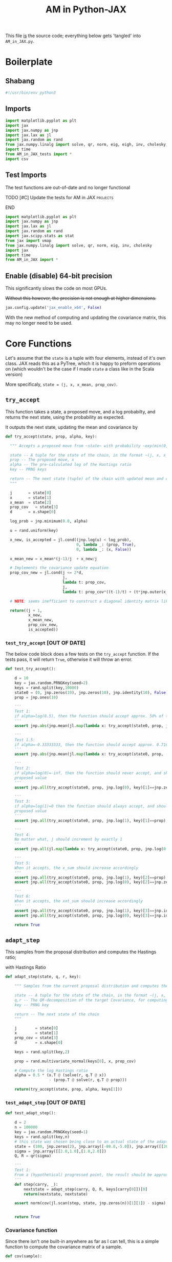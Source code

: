 #+TITLE: AM in Python-JAX

:BOILERPLATE:
#+PROPERTY: header-args :tangle AM_in_JAX.py
#+BIBLIOGRAPHY: Bibliography.bib
#+LATEX_CLASS: article
#+LATEX_CLASS_OPTIONS: [letterpaper]
#+OPTIONS: toc:nil
#+LATEX_HEADER: \usepackage{amsmath,amsfonts,amsthm,amssymb,bm,bbm,tikz,tkz-graph}
#+LATEX_HEADER: \usetikzlibrary{arrows}
#+LATEX_HEADER: \usetikzlibrary{bayesnet}
#+LATEX_HEADER: \usetikzlibrary{matrix}
#+LATEX_HEADER: \usepackage[margin=1in]{geometry}
#+LATEX_HEADER: \usepackage[english]{babel}
#+LATEX_HEADER: \newtheorem{theorem}{Theorem}[section]
#+LATEX_HEADER: \newtheorem{corollary}[theorem]{Corollary}
#+LATEX_HEADER: \newtheorem{lemma}[theorem]{Lemma}
#+LATEX_HEADER: \newtheorem{definition}[theorem]{Definition}
#+LATEX_HEADER: \newtheorem*{remark}{Remark}
#+LATEX_HEADER: \DeclareMathOperator{\E}{\mathbb E}}
#+LATEX_HEADER: \DeclareMathOperator{\prob}{\mathbb P}
#+LATEX_HEADER: \DeclareMathOperator{\var}{\mathbb V\mathrm{ar}}
#+LATEX_HEADER: \DeclareMathOperator{\cov}{\mathbb C\mathrm{ov}}
#+LATEX_HEADER: \DeclareMathOperator{\cor}{\mathbb C\mathrm{or}}
#+LATEX_HEADER: \DeclareMathOperator{\normal}{\mathcal N}
#+LATEX_HEADER: \DeclareMathOperator{\invgam}{\mathcal{IG}}
#+LATEX_HEADER: \newcommand*{\mat}[1]{\bm{#1}}
#+LATEX_HEADER: \newcommand{\norm}[1]{\left\Vert #1 \right\Vert}
#+LATEX_HEADER: \renewcommand*{\vec}[1]{\boldsymbol{\mathbf{#1}}}
#+EXPORT_EXCLUDE_TAGS: noexport
:END:

This file _is_ the source code; everything below gets 'tangled' into ~AM_in_JAX.py~.

* Boilerplate

** Shabang

#+begin_src python :session example :results none
#!/usr/bin/env python3
#+end_src

** Imports

#+begin_src python :session example :results none
import matplotlib.pyplot as plt
import jax
import jax.numpy as jnp
import jax.lax as jl
import jax.random as rand
from jax.numpy.linalg import solve, qr, norm, eig, eigh, inv, cholesky, det
import time
from AM_in_JAX_tests import *
import csv
#+end_src

** Test Imports

The test functions are out-of-date and no longer functional

*************** TODO [#C] Update the tests for AM in JAX :projects:
*************** END

#+begin_src python :session example :results none :tangle AM_in_JAX_tests.py
import matplotlib.pyplot as plt
import jax.numpy as jnp
import jax.lax as jl
import jax.random as rand
import jax.scipy.stats as stat
from jax import vmap
from jax.numpy.linalg import solve, qr, norm, eig, inv, cholesky
import jax
import time
from AM_in_JAX import *
#+end_src

** Enable (disable) 64-bit precision

This significantly slows the code on most GPUs.

+Without this however, the precision is not enough at higher dimensions.+

#+begin_src python :session example :results none
jax.config.update('jax_enable_x64', False)
#+end_src

With the new method of computing and updating the covariance matrix, this may no longer need to be used. 

* Core Functions

Let's assume that the ~state~ is a tuple with four elements, instead of it's own class. JAX reads this as a PyTree, which it is happy to preform operations on (which wouldn't be the case if I made ~state~ a class like in the Scala version)

More specificaly, ~state = (j, x, x_mean, prop_cov)~.

** ~try_accept~

This function takes a state, a proposed move, and a log probabilty, and returns the next state, using the probability as expected.

It outputs the next state, updating the mean and covariance by
\begin{align*}
\vec{\overline{X}}_t &= \frac{t-1}{t} \vec{\overline{X}}_{t-1} + \frac{1}{t} \vec X_t, \\
\mat C_{t+1} &= \frac{t-1}{t} \mat C_t + \frac{s_d}{t}(t\vec{\overline{X}}_{t-1}\vec{\overline{X}}_{t-1}^{\intercal} - (t+1)\vec{\overline{X}}_t\vec{\overline{X}}_t^{\intercal} + \vec X_t\vec X_t^{\intercal} + \epsilon \mat I_d),\quad t\geq t_0.
\end{align*}

#+begin_src python :session example :results none
def try_accept(state, prop, alpha, key):

  """ Accepts a proposed move from ~state~ with probability ~exp(min(0,alpha))~
  
  state -- A tuple for the state of the chain, in the format ~(j, x, x_mean, prop_cov)~
  prop -- The proposed move, x
  alpha -- The pre-calculated log of the Hastings ratio
  key -- PRNG keys

  return -- The next state (tuple) of the chain with updated mean and covariance
  """

  j       = state[0]
  x       = state[1]
  x_mean  = state[2]
  prop_cov   = state[3]
  d       = x.shape[0]
  
  log_prob = jnp.minimum(0.0, alpha)

  u = rand.uniform(key)

  x_new, is_accepted = jl.cond((jnp.log(u) < log_prob),
                               0, lambda _: (prop, True),
                               0, lambda _: (x, False))

  x_mean_new = x_mean*(j-1)/j  + x_new/j

  # Implements the covariance update equation
  prop_cov_new = jl.cond(j <= 2*d,
                         j,
                         lambda t: prop_cov,
                         j,
                         lambda t: prop_cov*((t-1)/t) + (t*jnp.outer(x_mean,x_mean) - (t+1)*jnp.outer(x_mean_new,x_mean_new) + jnp.outer(x_new,x_new) + 0.01*jnp.identity(d))*5.6644/(t*d))
  
  # NOTE: seems inefficient to construct a diagonal identity matrix like this, I would imagine there is a better way to do this
  
  return((j + 1,
          x_new,
          x_mean_new,
          prop_cov_new,
          is_accepted))
#+end_src

*** ~test_try_accept~ [OUT OF DATE]

The below code block does a few tests on the ~try_accept~ function. If the tests pass, it will return ~True~, otherwise it will throw an error.

#+begin_src python :session example :results none :tangle AM_in_JAX_tests.py
def test_try_accept():
    
    d = 10
    key = jax.random.PRNGKey(seed=2)
    keys = rand.split(key,10000)
    state0 = (0, jnp.zeros(10), jnp.zeros(10), jnp.identity(10), False)
    prop = jnp.ones(10)
    
    '''
    Test 1:
    if alpha=log(0.5), then the function should accept approx. 50% of the proposals
    '''
    assert jnp.abs(jnp.mean(jl.map(lambda x: try_accept(state0, prop, jnp.log(0.5), x), keys)[4]) - 0.5 < 0.1), "Accepting at unexpected rate"

    '''
    Test 1.5:
    if alpha=-0.33333333, then the function should accept approx. 0.7165 of the proposals
    '''
    assert jnp.abs(jnp.mean(jl.map(lambda x: try_accept(state0, prop, -0.3333333, x), keys)[4]) - 0.7165 < 0.1), "Accepting at unexpected rate"

    '''
    Test 2:
    if alpha=log(0)=-inf, then the function should never accept, and should return the
    proposed value
    '''
    assert jnp.all(try_accept(state0, prop, jnp.log(0), key)[1]==jnp.zeros(10)), "Not rejecting proposal"

    '''
    Test 3:
    if alpha=log(1)=0 then the function should always accept, and should return the
    proposed value
    '''
    assert jnp.all(try_accept(state0, prop, jnp.log(1), key)[1]==prop), "Not accepting proposal"

    '''
    Test 4:
    No matter what, j should increment by exactly 1
    '''
    assert jnp.all(jl.map(lambda x: try_accept(state0, prop, jnp.log(0.5), x), keys)[0]==1), "Index not correctly implemented"

    '''
    Test 5:
    When it accepts, the x_sum should increase accordingly
    '''
    assert jnp.all(try_accept(state0, prop, jnp.log(1), key)[2]==prop), "Not increased x_sum"
    assert jnp.all(try_accept(state0, prop, jnp.log(0), key)[2]==jnp.zeros(10)), "Not increased x_sum"

    '''
    Test 6:
    When it accepts, the xxt_sum should increase accordingly
    '''
    assert jnp.all(try_accept(state0, prop, jnp.log(1), key)[3]==jnp.identity(10) + jnp.outer(prop, prop)), "Not increased xxt_sum"
    assert jnp.all(try_accept(state0, prop, jnp.log(0), key)[3]==jnp.identity(10)), "Not increased xxt_sum"

    return True
#+end_src

** ~adapt_step~

This samples from the proposal distribution and computes the Hastings ratio;
\begin{align*}
q(\vec X_t^* \mid \vec X_0, \dots, X_{t-1}) \sim \mathcal N_d (\vec X_{t-1}, \mat C_t),
\end{align*}

with Hastings Ratio
\begin{align*}
\alpha = \frac12 \left[ \vec x^{\intercal} \mat \Sigma^{-1} \vec x - \vec x^{*\intercal} \mat \Sigma^{-1}\vec x^{*}\right].
\end{align*}

#+begin_src python :session example :results none
def adapt_step(state, q, r, key):

    """ Samples from the current proposal distribution and computes the log Hastings Ratio, and returns the next state according to ~try_accept~

    state -- A tuple for the state of the chain, in the format ~(j, x, x_mean, prop_cov)~
    q,r -- The QR-decomposition of the target Covariance, for computing the inverse
    key -- PRNG key

    return -- The next state of the chain
    """
    
    j        = state[0]
    x        = state[1]
    prop_cov = state[3]
    d        = x.shape[0]

    keys = rand.split(key,2)
    
    prop = rand.multivariate_normal(keys[0], x, prop_cov)

    # Compute the log Hastings ratio
    alpha = 0.5 * (x.T @ (solve(r, q.T @ x))
                   - (prop.T @ solve(r, q.T @ prop)))

    return(try_accept(state, prop, alpha, keys[1]))
#+end_src

*** ~test_adapt_step~ [OUT OF DATE]

#+begin_src python :session example :results none :tangle AM_in_JAX_tests.py
def test_adapt_step():

    d = 2
    n = 100000
    key = jax.random.PRNGKey(seed=1)
    keys = rand.split(key,n)
    # this state was chosen being close to an actual state of the adaptive chain
    state = (100, jnp.zeros(2), jnp.array([-80.0,-5.0]), jnp.array([[260.0,100.0],[100.0,150.0]]), False)
    sigma = jnp.array([[2.0,1.0],[1.0,2.0]])
    Q, R = qr(sigma)
    
    '''
    Test 1:
    From a (hypothetical) progressed point, the result should be approximately distributed with a N(0,sigma) distribution.
    '''
    def step(carry, _):
        nextstate = adapt_step(carry, Q, R, keys[carry[0]])[0]
        return(nextstate, nextstate)
    
    assert norm(cov(jl.scan(step, state, jnp.zeros(n))[1][1]) - sigma) < 0.2, "adap_stepr not producing sample sufficiently close to the target distribution"

    
    return True
#+end_src


*** Covariance function

Since there isn't one built-in anywhere as far as I can tell, this is a simple function to compute the covariance matrix of a sample.

#+begin_src python :session example :results none
def cov(sample):
    
    means = jnp.mean(sample, axis=0)

    deviations = sample - means
    
    N = sample.shape[0]
    
    covariance = jnp.dot(deviations.T, deviations) / (N - 1)
    
    return covariance
#+end_src

** ~thinned_step~

 ~thinned_step~ uses a fori_loop to 'jump' steps, which JAX knows how to garbage collect. This is especially important for high dimensional samples.

#+begin_src python :session example :results none
def thinned_step(thinrate, state, q, r, key):

    """Performs ~thinrate~ iterations of adapt_step, withour saving the intermiade steps"""
    
    keys = rand.split(key,thinrate)

    # I think this should scan over the keys!
    return jl.fori_loop(0, thinrate, (lambda i, x: adapt_step(x, q, r, keys[i])), state)
#+end_src

*** ~test_thinned_step~

#+begin_src python :session example :results none :tangle AM_in_JAX_tests.py
def test_thinned_step():

    d = 2
    n = 1000
    thinrate = 10
    key = jax.random.PRNGKey(seed=1)
    keys = rand.split(key,n)
    # this state was chosen being close to an actual state of the adaptive chain
    state = (100, jnp.zeros(2), jnp.array([-80.0,-5.0]), jnp.array([[260.0,100.0],[100.0,150.0]]), False)
    sigma = jnp.array([[2.0,1.0],[1.0,2.0]])
    Q, R = qr(sigma)
    
    '''
    Test 1:
    the index of a state should increase by thinrate
    '''
    assert (thinned_step(thinrate, state, Q, R, keys[0])[0] == 100+thinrate), "thinned_step not correctly incrementing step count"

    return True
  
#+end_src

* ~effectiveness~

Computes the 'suboptimility factor' from Roberts and Rosenthal,
$$\begin{aligned}
b = d\frac{\sum \lambda_i^{-2}}{(\sum \lambda_i^{-1})^2 },
\end{aligned}$$
where $\lamba_{i}$ are the eigenvalues of $\mat C_i^{1/2}\mat\Sigma^{-1/2}$ Currently , this is only used on the sample covariance of the generated chain, which is not how it is mean to be used. It is meant to be applied to the sampling covariance within the chain. It is also inefficient currently, and could be improved using a change of coordinate to use ~eigh~ instead of ~eig~, which would also allow it to work on GPU.

*************** TODO Fix the eigenvalue computation with a change of coordinate :project:
*************** TODO Compute b on the sampling covariance, not the sample covariance :project:
*************** END


#+begin_src python :session example :results none
def effectiveness(sigma, sigma_j):

    """Computes the sub-optimality factor between the true target covarinance ~sigma~ and the sampling covariance ~sigma_j~, from Roberts and Rosethal
    """

    d = sigma.shape[0]
    
    sigma_j_decomp = eigh(sigma_j)
    sigma_decomp = eigh(sigma)
    
    rootsigmaj = sigma_j_decomp[1] @ jnp.diag(jnp.sqrt(sigma_j_decomp[0])) @ inv(sigma_j_decomp[1])
    rootsigmainv = inv(sigma_decomp[1] @ jnp.diag(jnp.sqrt(sigma_decomp[0])) @ inv(sigma_decomp[1]))

    # the below line relies on the ~eig~ function which doesn't work on GPUs
    lam = eig(rootsigmaj @ rootsigmainv)[0]
    lambdaminus2sum = sum(1/(lam*lam))
    lambdainvsum = sum(1/lam)

    b = (d * (lambdaminus2sum / (lambdainvsum*lambdainvsum))).real

    return b
#+end_src

* Plotting

Plots the trace of the first coordinate of the given sample, and saves it to a file.

#+begin_src python :session example :results none
def plotter(sample, file_path, d):

    """Plots a trace plot of the dth coordinate of the given array of states, and saves the figure to ~file_path~"""
    
    first = sample[:,0]
    plt.figure(figsize=(590/96,370/96))
    plt.plot(first)
    plt.title(f'Trace plot of the first coordinate, d={d}')
    plt.xlabel('Step')
    plt.ylabel('First coordinate value')
    plt.grid(True)
    plt.savefig(file_path, dpi=96)

#+end_src

* Compute time vs. dimension

** ~run_with_complexity~

This runs the main loop with an extra duration output, so that speed tests can be run

#+begin_src python :session example :results none
def run_with_complexity(sigma_d, key):

    """Runs the main loop on a given target Covariance, and gets the time the main loop took.

    sigma_d -- The target covariance to sample from, usually a submatrix of ~chaotic_variance.csv~
    key -- PRNG key

    return -- A tuple containing results of the test, including the duration and suboptimality factor
    """

    Q, R = qr(sigma_d) # take the QR decomposition of sigma

    d = sigma_d.shape[0]
    
    # these numbers get good results up to d=100
    n = 10000
    thinrate = 10
    burnin = 1000000

    keys = rand.split(key, n + burnin + 1)
    state0 = (1, jnp.zeros(d), jnp.zeros(d), jnp.identity(d)/d, False)
    
    def step(carry, key):
        nextstate = thinned_step(thinrate, carry, Q, R, key)
        return(nextstate, nextstate)

    start_time = time.time()
    
    # inital state, after burnin
    start_state = jl.fori_loop(1, burnin+1, lambda i,x: adapt_step(x, Q, R, keys[i]), state0)
    # the sample
    am_sample = jl.scan(step, start_state, keys[burnin+1:])[1]

    end_time = time.time()
    duration = time.time()-start_time
    
    sigma_j = cov(am_sample[1])
    
    b = effectiveness(sigma_d,sigma_j)

    return n, thinrate, burnin, duration, float(b) # making it into a normal float for readability
#+end_src

** ~compute_time_graph~

This goes through sub-matrices of ~sigma~ in order to make data detailing dimension against time, for plotting.

#+begin_src python :session example :results none
def compute_time_graph(sigma, csv_file):

    """Loop through all the primary minors of ~sigma~ and runs the complexity test on each of them, saving the result to ~csv_file~
    """
    
    d = sigma.shape[0]

    key = rand.PRNGKey(seed=1)
    keys = rand.split(key, d)
    
    x = range(1, d+1)
    y = jnp.array([run_with_complexity(sigma[:i,:i], keys[i]) for i in x if print(i) or True])

    with open(csv_file, 'w', newline='') as csvfile:
        writer = csv.writer(csvfile)
        writer.writerows(y)
#+end_src

* ~main~

Due to memory constraints and garbage collection not being quite as magical, we do burn-in seperately to the main sampling.

#+begin_src python :session example :results none
def main(d=10, n=100000, thinrate=10, burnin=10000, file="Figures/adaptive_trace_JAX.png"):

    """Runs the chain with a few diagnostics, mainly for testing. Returns a jax array containing the simulated sample.
    """

    # the actual number of iterations is n*thin + burnin
    # computed_size = n*thinrate + burnin

    # keys for PRNG
    key = jax.random.PRNGKey(seed=1)
    keys = rand.split(key, n + burnin + 1)
    
    # create a chaotic variance matrix to target
    M = rand.normal(keys[0], shape = (d,d))
    sigma = M.T @ M
    Q, R = qr(sigma) # take the QR decomposition of sigma

    # initial state before burn-in
    state0 = (1, jnp.zeros(d), jnp.zeros(d), ((0.1)**2) * jnp.identity(d)/d, False)

    # JAX's ~scan~ isn't quite ~iterate~, so this is a 'dummy'
    # function with an unused argument to call thinned_step for the
    # actually used samples
    # NOTE: this comment may be out of date now that I am scanning over the keys
    def step(carry, key):
        nextstate = thinned_step(thinrate, carry, Q, R, key)
        return(nextstate, nextstate)

    start_time = time.time()
    
    # inital state, after burnin
    start_state = jl.fori_loop(1, burnin+1, lambda i,x: adapt_step(x, Q, R, keys[i]), state0)

    # the sample
    am_sample = jl.scan(step, start_state, keys[burnin+1:])[1]

    # the tiume of the computation in seconds
    end_time = time.time()
    duration = time.time()-start_time
    
    # the empirical covariance of the sample
    #sigma_j = cov(am_sample[1])
    C_j = am_sample[3][-1]# / (5.6644/d)
    b = effectiveness(sigma,C_j)

    #print(f"The true variance of x_1 is {sigma[0,0]}")
    #print(f"The empirical sigma value is {C_j[0,0]}")
    print(f"The optimal sampling value is {sigma[0,0] * (5.6644/d)}")
    print(f"The actual sampling value is {C_j[0,0]}")
    print(f"The b value is {b}")
    print(f"The computation took {duration} seconds")

    plotter(am_sample[1], file, d)
    
    return am_sample

#+end_src

The entry point for if the code is run in a console.

#+begin_src python :session example :results graphics file output :file Figures/adaptive_trace_jax.png :height 200
if __name__ == "__main__":
    #test_try_accept()
    #test_init_step()
    #test_adapt_step()
    #test_AM_hstep()
    #test_thinned_step()
    
    #main(file ="Figures/adaptive_trace_JAX_d_10.png")
    
    #or high dimensions
    
    #main(d=100, n=10000, thinrate=100, burnin=1000000, file ="Figures/adaptive_trace_JAX_d_100.png")

    # For computing the time graph
    
    matrix = []
    with open('./data/chaotic_variance.csv', 'r', newline='') as file:
        reader = csv.reader(file)
        for row in reader:
            matrix.append([float(item) for item in row])
    sigma = jnp.array(matrix)
    compute_time_graph(sigma, "data/JAX_compute_times-laptop-2.csv")
#+end_src
